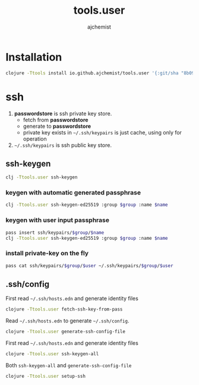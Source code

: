 #+STARTUP: indent hideblocks
#+TITLE: tools.user
#+AUTHOR: ajchemist


* Installation


#+begin_src sh
  clojure -Ttools install io.github.ajchemist/tools.user '{:git/sha "8b099f08e06bffaf58364c93c4d55a694a093052"}' :as tools.user
#+end_src


* ssh


1. *passwordstore* is ssh private key store.
   - fetch from *passwordstore*
   - generate to *passwordstore*
   - private key exists in =~/.ssh/keypairs= is just cache, using only for operation
2. =~/.ssh/keypairs= is ssh public key store.


** ssh-keygen


#+begin_src sh
  clj -Ttools.user ssh-keygen
#+end_src


*** keygen with automatic generated passphrase


#+begin_src sh
  clj -Ttools.user ssh-keygen-ed25519 :group $group :name $name
#+end_src


*** keygen with user input passphrase


#+begin_src sh
  pass insert ssh/keypairs/$group/$name
  clj -Ttools.user ssh-keygen-ed25519 :group $group :name $name
#+end_src


*** install private-key on the fly


#+begin_src sh
  pass cat ssh/keypairs/$group/$user ~/.ssh/keypairs/$group/$user
#+end_src


** .ssh/config


First read =~/.ssh/hosts.edn= and generate identity files


#+begin_src sh
  clojure -Ttools.user fetch-ssh-key-from-pass
#+end_src


Read =~/.ssh/hosts.edn= to generate =~/.ssh/config=.


#+begin_src sh
  clojure -Ttools.user generate-ssh-config-file
#+end_src


First read =~/.ssh/hosts.edn= and generate identity files


#+begin_src sh
  clojure -Ttools.user ssh-keygen-all
#+end_src


Both =ssh-keygen-all= and =generate-ssh-config-file=


#+begin_src sh
  clojure -Ttools.user setup-ssh
#+end_src
